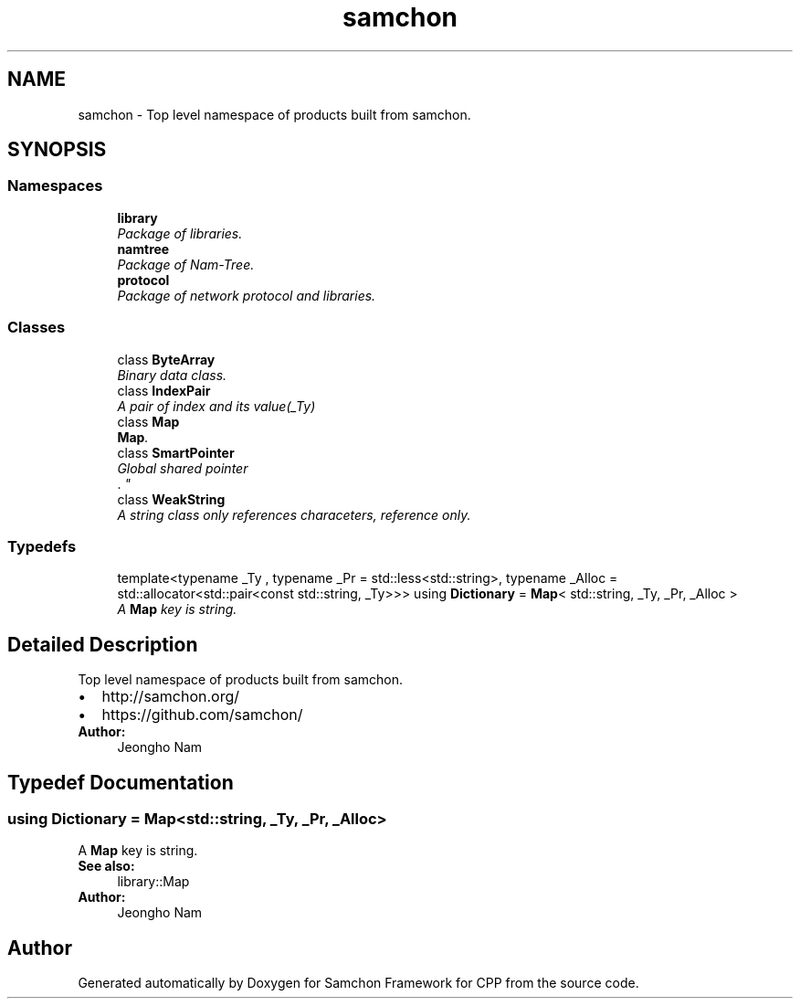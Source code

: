 .TH "samchon" 3 "Mon Oct 26 2015" "Version 1.0.0" "Samchon Framework for CPP" \" -*- nroff -*-
.ad l
.nh
.SH NAME
samchon \- Top level namespace of products built from samchon\&.  

.SH SYNOPSIS
.br
.PP
.SS "Namespaces"

.in +1c
.ti -1c
.RI " \fBlibrary\fP"
.br
.RI "\fIPackage of libraries\&. \fP"
.ti -1c
.RI " \fBnamtree\fP"
.br
.RI "\fIPackage of Nam-Tree\&. \fP"
.ti -1c
.RI " \fBprotocol\fP"
.br
.RI "\fIPackage of network protocol and libraries\&. \fP"
.in -1c
.SS "Classes"

.in +1c
.ti -1c
.RI "class \fBByteArray\fP"
.br
.RI "\fIBinary data class\&. \fP"
.ti -1c
.RI "class \fBIndexPair\fP"
.br
.RI "\fIA pair of index and its value(_Ty) \fP"
.ti -1c
.RI "class \fBMap\fP"
.br
.RI "\fI\fBMap\fP\&. \fP"
.ti -1c
.RI "class \fBSmartPointer\fP"
.br
.RI "\fIGlobal shared pointer
.br
\&. \fP"
.ti -1c
.RI "class \fBWeakString\fP"
.br
.RI "\fIA string class only references characeters, reference only\&. \fP"
.in -1c
.SS "Typedefs"

.in +1c
.ti -1c
.RI "template<typename _Ty , typename _Pr  = std::less<std::string>, typename _Alloc  = std::allocator<std::pair<const std::string, _Ty>>> using \fBDictionary\fP = \fBMap\fP< std::string, _Ty, _Pr, _Alloc >"
.br
.RI "\fIA \fBMap\fP key is string\&. \fP"
.in -1c
.SH "Detailed Description"
.PP 
Top level namespace of products built from samchon\&. 


.PD 0

.IP "\(bu" 2
http://samchon.org/ 
.IP "\(bu" 2
https://github.com/samchon/
.PP
 
.PP
\fBAuthor:\fP
.RS 4
Jeongho Nam 
.RE
.PP

.SH "Typedef Documentation"
.PP 
.SS "using \fBDictionary\fP =  \fBMap\fP<std::string, _Ty, _Pr, _Alloc>"

.PP
A \fBMap\fP key is string\&. 
.PP
\fBSee also:\fP
.RS 4
library::Map 
.RE
.PP
\fBAuthor:\fP
.RS 4
Jeongho Nam 
.RE
.PP

.SH "Author"
.PP 
Generated automatically by Doxygen for Samchon Framework for CPP from the source code\&.
